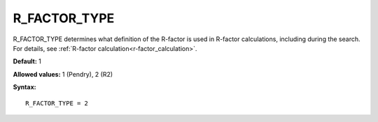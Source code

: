 .. _rfactortype:

R_FACTOR_TYPE
=============

R_FACTOR_TYPE determines what definition of the R-factor is used in 
R-factor calculations, including during the search.
For details, see :ref:`R-factor calculation<r-factor_calculation>`.

**Default:** 1

**Allowed values:** 1 (Pendry), 2 (R2)

**Syntax:**

::

   R_FACTOR_TYPE = 2
